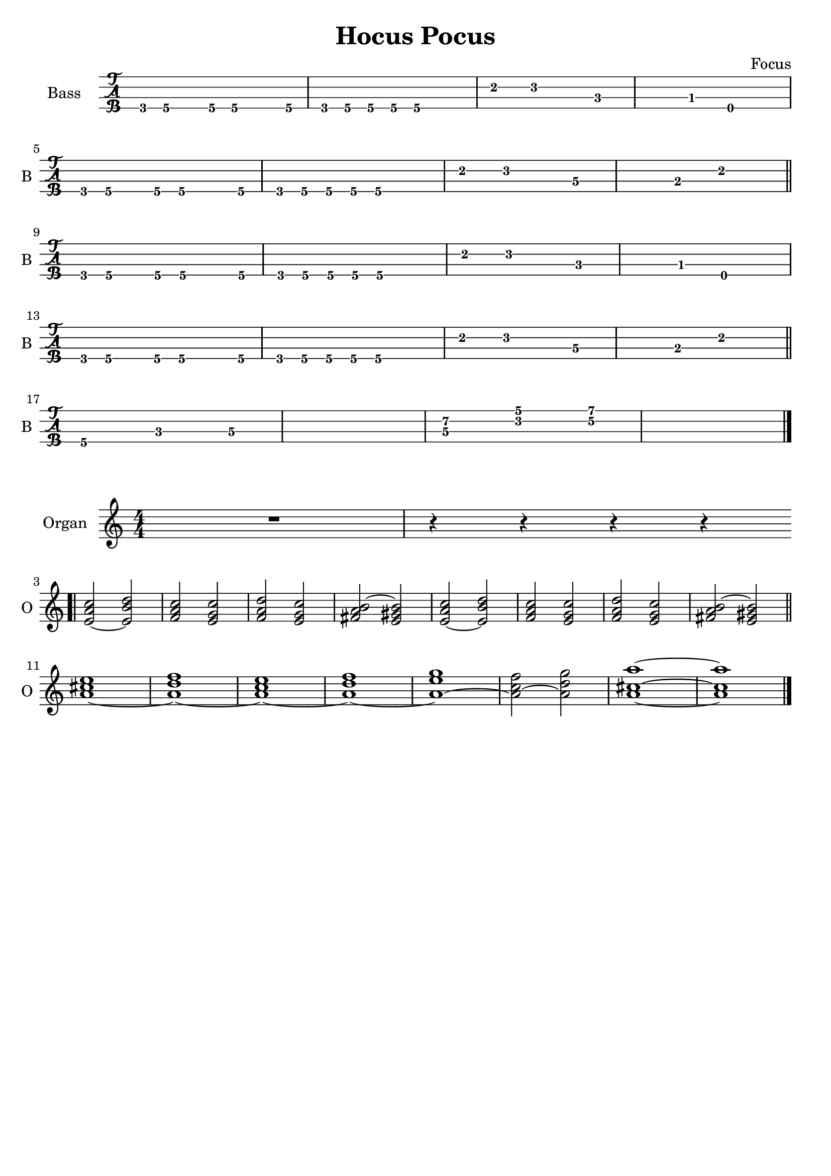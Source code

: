 \version "2.22.1"

\book {
  \header{
  title = "Hocus Pocus"
  composer = "Focus"
  tagline = ##f
  }

  \score {
    \new TabStaff {
      \set TabStaff.instrumentName = #"Bass "
      \set TabStaff.shortInstrumentName = #"B "
      \set Staff.stringTunings = #bass-tuning
      \relative c, {
        g8\4 a\4 r a\4 a4.\4 a8\4 | g\4 a\4 a\4 a\4 a2\4 |
        e'4\2 f2\2 c4\3~ | c\3 bes\3 e,2\4 | \break
        g8\4 a\4 r a\4 a4.\4 a8\4 | g\4 a\4 a\4 a\4 a2\4 |
        e'4\2 f2\2 d4\3~ | d\3 b\3 e2\2 \bar "||" \break
        g,8\4 a\4 r a\4 a4.\4 a8\4 | g\4 a\4 a\4 a\4 a2\4 |
        e'4\2 f2\2 c4\3~ | c\3 bes\3 e,2\4 | \break
        g8\4 a\4 r a\4 a4.\4 a8\4 | g\4 a\4 a\4 a\4 a2\4 |
        e'4\2 f2\2 d4\3~ | d\3 b\3 e2\2 \bar "||" \break
        a,4.\4 c\3 d4\3~ | d1\3 |
        << d4.\3 a'\2 >> << f\2 c'\1 >> << g4\2~ d'\1~ >> | << d1\1 g,1\2 >> \bar "|."
      }
    }
  }

  \score {
    \new Staff {
      \set Staff.instrumentName = #"Organ "
      \set Staff.shortInstrumentName = #"O "
      \numericTimeSignature
      <<
        \relative c' {
          R1 | r4 r r r | \bar ".|" \break
          << e2~ a c >> << e, b' d >> | << f, a c >> << e, g c>> |
          << f, a d >> << e, g c >> | << fis, a b~ >> << e, gis b>> |
          << e,~ a c >> << e, b' d >> | << f, a c >> << e, g c>> |
          << f, a d >> << e, g c >> | << fis, a b~ >> << e, gis b>> \bar "||" \break
          << a1~ cis e >> | << a,~ d f >> |
          << a,~ c e >> | << a,~ d f >> |
          << a,~ e' g >> | << a,2~ c f >> << a, d g >> |
          << a,1~ cis~ a'~>> | << a, cis a' >> \bar "|."
        }
      >>
    }
  }
}
